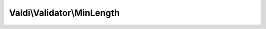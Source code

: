 ---------------------------
Valdi\\Validator\\MinLength
---------------------------

.. php:namespace:: Valdi\Validator

.. php:class:: MinLength

      Validator for strings of a min length.

   .. php:attr:: $type

      Holds the type of the validator.

   .. php:method:: MinLength::isValidComparison()

      {@inheritdoc}
